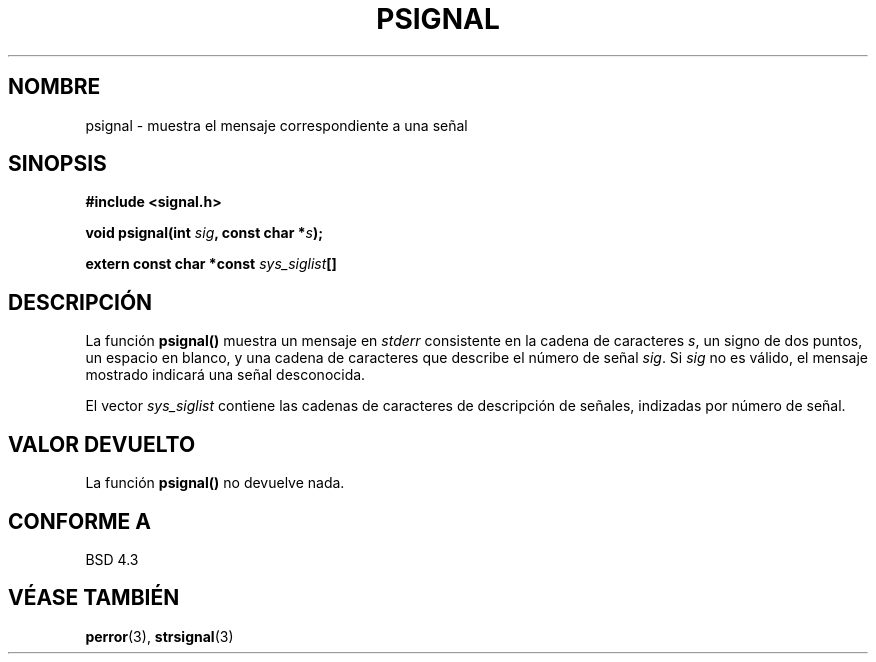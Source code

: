 .\" Copyright 1993 David Metcalfe (david@prism.demon.co.uk)
.\"
.\" Permission is granted to make and distribute verbatim copies of this
.\" manual provided the copyright notice and this permission notice are
.\" preserved on all copies.
.\"
.\" Permission is granted to copy and distribute modified versions of this
.\" manual under the conditions for verbatim copying, provided that the
.\" entire resulting derived work is distributed under the terms of a
.\" permission notice identical to this one
.\" 
.\" Since the Linux kernel and libraries are constantly changing, this
.\" manual page may be incorrect or out-of-date.  The author(s) assume no
.\" responsibility for errors or omissions, or for damages resulting from
.\" the use of the information contained herein.  The author(s) may not
.\" have taken the same level of care in the production of this manual,
.\" which is licensed free of charge, as they might when working
.\" professionally.
.\" 
.\" Formatted or processed versions of this manual, if unaccompanied by
.\" the source, must acknowledge the copyright and authors of this work.
.\"
.\" References consulted:
.\"     Linux libc source code
.\"     Lewine's _POSIX Programmer's Guide_ (O'Reilly & Associates, 1991)
.\"     386BSD man pages
.\" Modified Sat Jul 24 18:45:17 1993 by Rik Faith (faith@cs.unc.edu)
.\" Translated into Spanish Thu Mar  5 11:38:41 CET 1998 by Gerardo
.\" Aburruzaga García <gerardo.aburruzaga@uca.es>
.\"
.TH PSIGNAL 3  "13 abril 1993" "GNU" "Manual del Programador de Linux"
.SH NOMBRE
psignal \- muestra el mensaje correspondiente a una señal
.SH SINOPSIS
.nf
.B #include <signal.h>
.sp
.BI "void psignal(int " sig ", const char *" s );
.sp
.BI "extern const char *const " sys_siglist []
.fi
.SH DESCRIPCIÓN
La función \fBpsignal()\fP muestra un mensaje en \fIstderr\fP
consistente en la cadena de caracteres \fIs\fP, un signo de dos
puntos, un espacio en blanco, y una cadena de caracteres que describe
el número de señal \fIsig\fP.  Si \fIsig\fP no es válido,
el mensaje mostrado indicará una señal desconocida.
.PP
El vector \fIsys_siglist\fP contiene las cadenas de caracteres de
descripción de señales, indizadas por número de señal.
.SH "VALOR DEVUELTO"
La función \fBpsignal()\fP no devuelve nada.
.SH "CONFORME A"
BSD 4.3
.SH "VÉASE TAMBIÉN"
.BR perror "(3), " strsignal (3)
